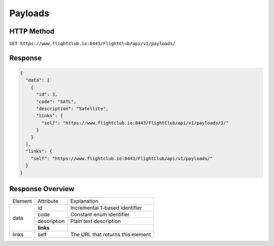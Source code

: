 Payloads
#################

HTTP Method
===========

``GET https://www.flightclub.io:8443/FlightClub/api/v1/payloads/``

Response
========
  
.. code-block:: json

  {
    "data": [
      {
        "id": 3,
        "code": "SATL",
        "description": "Satellite",
        "links": {
          "self": "https://www.flightclub.io:8443/FlightClub/api/v1/payloads/3/"
        }
      }
    ],
    "links": {
      "self": "https://www.flightclub.io:8443/FlightClub/api/v1/payloads/"
    }
  }
  
Response Overview
=================
  
+--------------+-------------+----------------------------------------------+
| Element      | Attribute   | Explanation                                  |
+--------------+-------------+----------------------------------------------+
| data         | id          | Incremental 1-based identifier               |
|              +-------------+----------------------------------------------+
|              | code        | Constant enum identifier                     |
|              +-------------+----------------------------------------------+
|              | description | Plain text description                       |
|              +-------------+----------------------------------------------+
|              | **links**   |                                              |
+--------------+-------------+----------------------------------------------+
| links        | self        | The URL that returns this element            |
+--------------+-------------+----------------------------------------------+